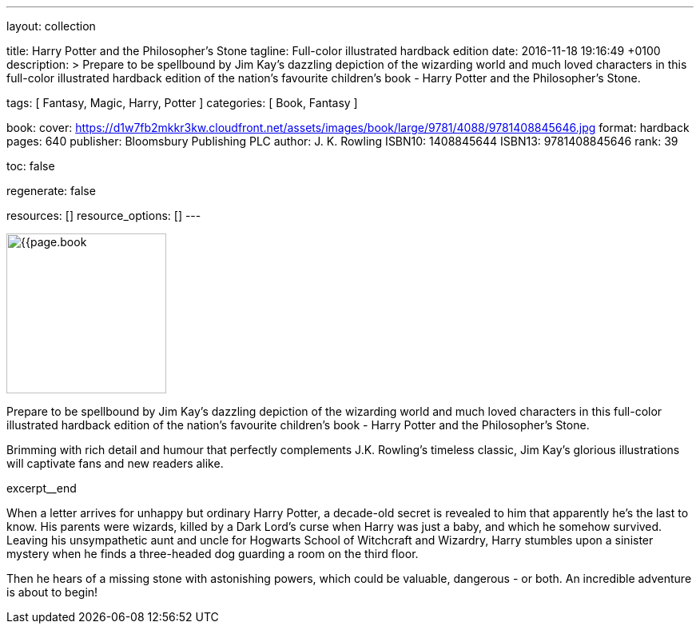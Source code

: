 ---
layout:                                 collection

title:                                  Harry Potter and the Philosopher's Stone
tagline:                                Full-color illustrated hardback edition
date:                                   2016-11-18 19:16:49 +0100
description: >
                                        Prepare to be spellbound by Jim Kay's dazzling depiction of the wizarding
                                        world and much loved characters in this full-color illustrated hardback
                                        edition of the nation's favourite children's book - Harry Potter and the
                                        Philosopher's Stone.

tags:                                   [ Fantasy, Magic, Harry, Potter ]
categories:                             [ Book, Fantasy ]

book:
  cover:                                https://d1w7fb2mkkr3kw.cloudfront.net/assets/images/book/large/9781/4088/9781408845646.jpg
  format:                               hardback
  pages:                                640
  publisher:                            Bloomsbury Publishing PLC
  author:                               J. K. Rowling
  ISBN10:                               1408845644
  ISBN13:                               9781408845646
  rank:                                 39

toc:                                    false

regenerate:                             false

resources:                              []
resource_options:                       []
---

// Page Initializer
// =============================================================================
// Enable the Liquid Preprocessor
:page-liquid:

// Set page (local) attributes here
// -----------------------------------------------------------------------------
// :page--attr:                         <attr-value>

// Place an excerpt at the most top position
// -----------------------------------------------------------------------------
image:{{page.book.cover}}[width=200, role="mr-4 float-left"]

Prepare to be spellbound by Jim Kay's dazzling depiction of the wizarding
world and much loved characters in this full-color illustrated hardback
edition of the nation's favourite children's book - Harry Potter and the
Philosopher's Stone.

Brimming with rich detail and humour that perfectly complements J.K. Rowling's
timeless classic, Jim Kay's glorious illustrations will captivate fans and new
readers alike.

[role="clearfix mb-3"]
excerpt__end


// Content
// ~~~~~~~~~~~~~~~~~~~~~~~~~~~~~~~~~~~~~~~~~~~~~~~~~~~~~~~~~~~~~~~~~~~~~~~~~~~~~
[[readmore]]
When a letter arrives for unhappy but ordinary Harry Potter, a decade-old
secret is revealed to him that apparently he's the last to know. His parents
were wizards, killed by a Dark Lord's curse when Harry was just a baby, and
which he somehow survived. Leaving his unsympathetic aunt and uncle for
Hogwarts School of Witchcraft and Wizardry, Harry stumbles upon a sinister
mystery when he finds a three-headed dog guarding a room on the third floor.

Then he hears of a missing stone with astonishing powers, which could be
valuable, dangerous - or both. An incredible adventure is about to begin!
